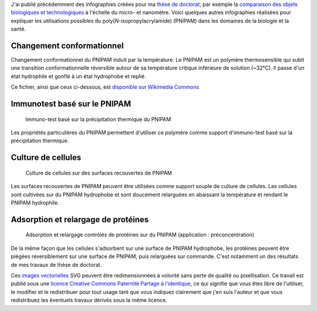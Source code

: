 .. title: Infographies vectorielles sur le PNIPAM
.. slug: infographies-vectorielles-sur-le-pnipam
.. date: 2009-06-03 14:39:46


J'ai publié précédemment des infographies créées pour ma `thèse de doctorat <http://guillaumepaumier.com/fr/2008/12/19/these-de-doctorat-publication-et-reutilisation/>`__, par exemple la `comparaison des objets biologiques et technologiques <http://guillaumepaumier.com/fr/2008/07/08/interdisciplinarite-biologie-et-micro-nanotechnologies/>`__ à l'échelle du micro- et nanomètre. Voici quelques autres infographies réalisées pour expliquer les utilisations possibles du poly(*N*-isopropylacrylamide) (PNIPAM) dans les domaines de la biologie et la santé.

Changement conformationnel
==========================

Changement conformationnel du PNIPAM induit par la température. Le PNIPAM est un polymère thermosensible qui subit une transition conformationnelle réversible autour de sa température critique inférieure de solution (~32°C). Il passe d'un état hydrophile et gonflé à un état hydrophobe et replié.

Ce fichier, ainsi que ceux ci-dessous, est `disponible sur Wikimedia Commons <https://commons.wikimedia.org/wiki/File:PNIPAM_switch.svg>`_

Immunotest basé sur le PNIPAM
=============================

.. figure:: /images/2008-11-06_Thermal_precipitation_immunoassay.svg
    :target: https://commons.wikimedia.org/wiki/File:Thermal_precipitation_immunoassay.svg

    Immuno-test basé sur la précipitation thermique du PNIPAM

Les propriétés particulières du PNIPAM permettent d'utiliser ce polymère comme support d'immuno-test basé sur la précipitation thermique.


Culture de cellules
===================

.. figure:: /images/2008-11-06_Cell_culture_on_PNIPAM.svg
    :target: https://commons.wikimedia.org/wiki/File:Cell_culture_on_PNIPAM.svg

    Culture de cellules sur des surfaces recouvertes de PNIPAM

Les surfaces recouvertes de PNIPAM peuvent être utilisées comme support souple de culture de cellules. Les cellules sont cultivées sur du PNIPAM hydrophobe et sont doucement relarguées en abaissant la température et rendant le PNIPAM hydrophile.


Adsorption et relargage de protéines
====================================

.. figure:: /images/2008-11-06_Controlled_adsorption_and_release_of_proteins_on_PNIPAM.svg
    :target: https://commons.wikimedia.org/wiki/File:Controlled_adsorption_and_release_of_proteins_on_PNIPAM.svg

    Adsorption et relargage contrôlés de protéines sur du PNIPAM (application : préconcentration)

De la même façon que les cellules s'adsorbent sur une surface de PNIPAM hydrophobe, les protéines peuvent être piégées réversiblement sur une surface de PNIPAM, puis relarguées sur commande. C'est notamment un des résultats de mes travaux de thèse de doctorat.


.. class:: copyright-notes

    Ces `images vectorielles <http://fr.wikipedia.org/wiki/Image_vectorielle>`__ SVG peuvent être redimensionnées à volonté sans perte de qualité ou pixellisation. Ce travail est publié sous une `licence Creative Commons Paternité Partage à l'identique <http://creativecommons.org/licenses/by-sa/2.5/>`__, ce qui signifie que vous êtes libre de l'utiliser, le modifier et le redistribuer pour tout usage tant que vous indiquez clairement que j'en suis l'auteur et que vous redistribuez les éventuels travaux dérivés sous la même licence.

